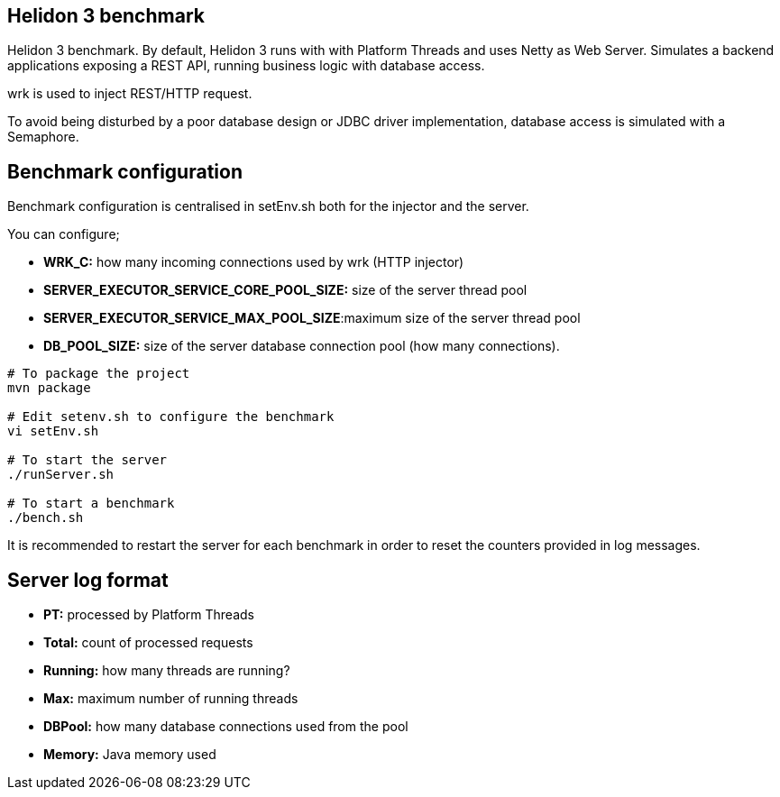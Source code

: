 == Helidon 3 benchmark

Helidon 3 benchmark. By default, Helidon 3 runs with with Platform Threads and uses Netty as Web Server. Simulates a backend applications exposing a REST API, running business logic with database access.

wrk is used to inject REST/HTTP request.

To avoid being disturbed by a poor database design or JDBC driver implementation, database access is simulated with a Semaphore.

== Benchmark configuration

Benchmark configuration is centralised in setEnv.sh both for the injector and the server.

You can configure;

* **WRK_C:** how many incoming connections used by wrk (HTTP injector)
* **SERVER_EXECUTOR_SERVICE_CORE_POOL_SIZE:** size of the server thread pool
* **SERVER_EXECUTOR_SERVICE_MAX_POOL_SIZE**:maximum size of the server thread pool
* *DB_POOL_SIZE:* size of the server database connection pool (how many connections).

[source,sh]
----
# To package the project
mvn package

# Edit setenv.sh to configure the benchmark
vi setEnv.sh

# To start the server
./runServer.sh

# To start a benchmark
./bench.sh
----

It is recommended to restart the server for each benchmark in order to reset the counters provided in log messages.

== Server log format

* *PT:* processed by Platform Threads
* *Total:* count of processed requests
* *Running:* how many threads are running?
* *Max:* maximum number of running threads
* *DBPool:* how many database connections used from the pool
* *Memory:* Java memory used